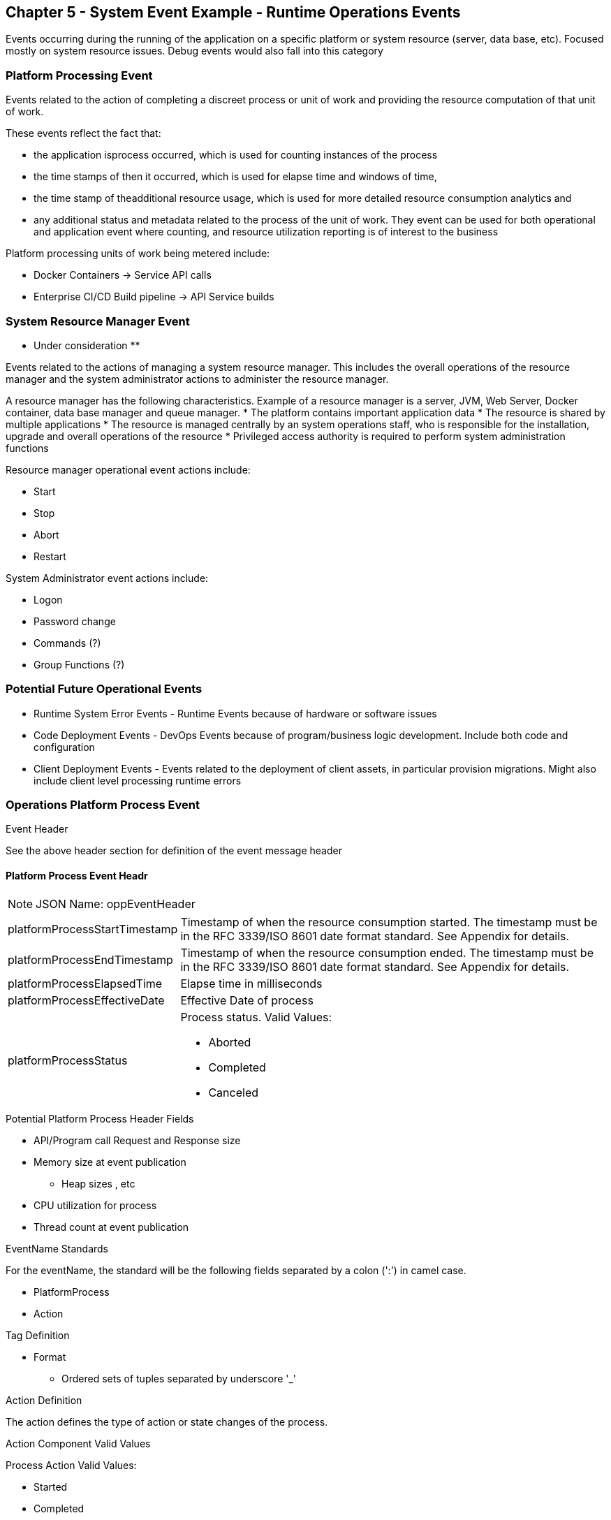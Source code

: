 == Chapter 5 - System Event Example - Runtime Operations Events ==

Events occurring during the running of the application on a specific platform or system resource (server, data base, etc). 
Focused mostly on system resource issues. Debug events would also fall into this category

=== Platform Processing Event  ===
Events related to the action of completing a discreet process or unit of work and providing the resource computation of that unit of work. 

These events reflect the fact that: 

* the application isprocess occurred, which is used for counting instances of the process 

* the time stamps of then it occurred, which is used for elapse time and windows of time, 

* the time stamp of theadditional resource usage, which is used for more detailed resource consumption analytics and 

* any additional status and metadata related to the process of the unit of work. They event can be used for both operational and application event where counting, and resource utilization reporting is of interest to the business

Platform processing units of work being metered include:  

* Docker Containers  -> Service API calls
* Enterprise CI/CD Build pipeline -> API Service builds

=== System Resource Manager Event ===
** Under consideration ** +

Events related to the actions of managing a system resource manager.  This includes the overall operations of the resource manager and the system administrator actions to administer the resource manager.

A resource manager has the following characteristics. Example of a resource manager is a server, JVM, Web Server, Docker container, data base manager and queue manager.
* The platform contains important application data  
* The resource is shared by multiple applications
* The resource is managed centrally by an system operations staff, who is responsible for the installation, upgrade and overall operations of the resource
* Privileged access authority is required to perform system administration functions

Resource manager operational event actions include:  

* Start
* Stop
* Abort
* Restart

System Administrator event actions include:

* Logon
* Password change
* Commands (?)
* Group Functions (?)

=== Potential Future Operational Events ===
* Runtime System Error Events - Runtime Events because of hardware or software issues
* Code Deployment Events - DevOps Events because of program/business logic development. Include both code and configuration
* Client Deployment Events - Events related to the deployment of client assets, in particular provision migrations.
Might also include client level processing runtime errors

=== Operations Platform Process Event ===
.Event Header

See the above header section for definition of the event message header

==== Platform Process Event Headr

====
[NOTE]
JSON Name: oppEventHeader
====

[horizontal]
platformProcessStartTimestamp:: Timestamp of when the resource consumption started. The timestamp must be in the RFC 3339/ISO 8601 date format standard. See Appendix for details.
platformProcessEndTimestamp:: Timestamp of when the resource consumption ended. The timestamp must be in the RFC 3339/ISO 8601 date format standard. See Appendix for details.
platformProcessElapsedTime:: Elapse time in milliseconds
platformProcessEffectiveDate:: Effective Date of process
platformProcessStatus:: Process status. Valid Values:
* Aborted
* Completed
* Canceled

.Potential Platform Process Header Fields
* API/Program call Request and Response size
* Memory size at event publication
** Heap sizes , etc
* CPU utilization for process
* Thread count at event publication

.EventName Standards
For the eventName, the standard will be the following fields separated by a colon (':') in camel case.

* PlatformProcess
* Action

.Tag Definition

* Format
** Ordered sets of tuples separated by underscore '_'

.Action Definition
The action defines the type of action or state changes of the process.

.Action Component Valid Values

Process Action Valid Values:

* Started
* Completed
* StateChanged

.Body Definition Considerations

* The body section is named 'body' 
* 'body' can be any valid JSON schema
* Contains one predefined element 'extension'
** Extension is a private area that can contain its own schema
** The field is an map/array with:
** Namespace as a key and,
** Any valid JSON schema as its value
 This can be any significant data or data of interest for reporting at the time of the process state change.

Other Operational Events